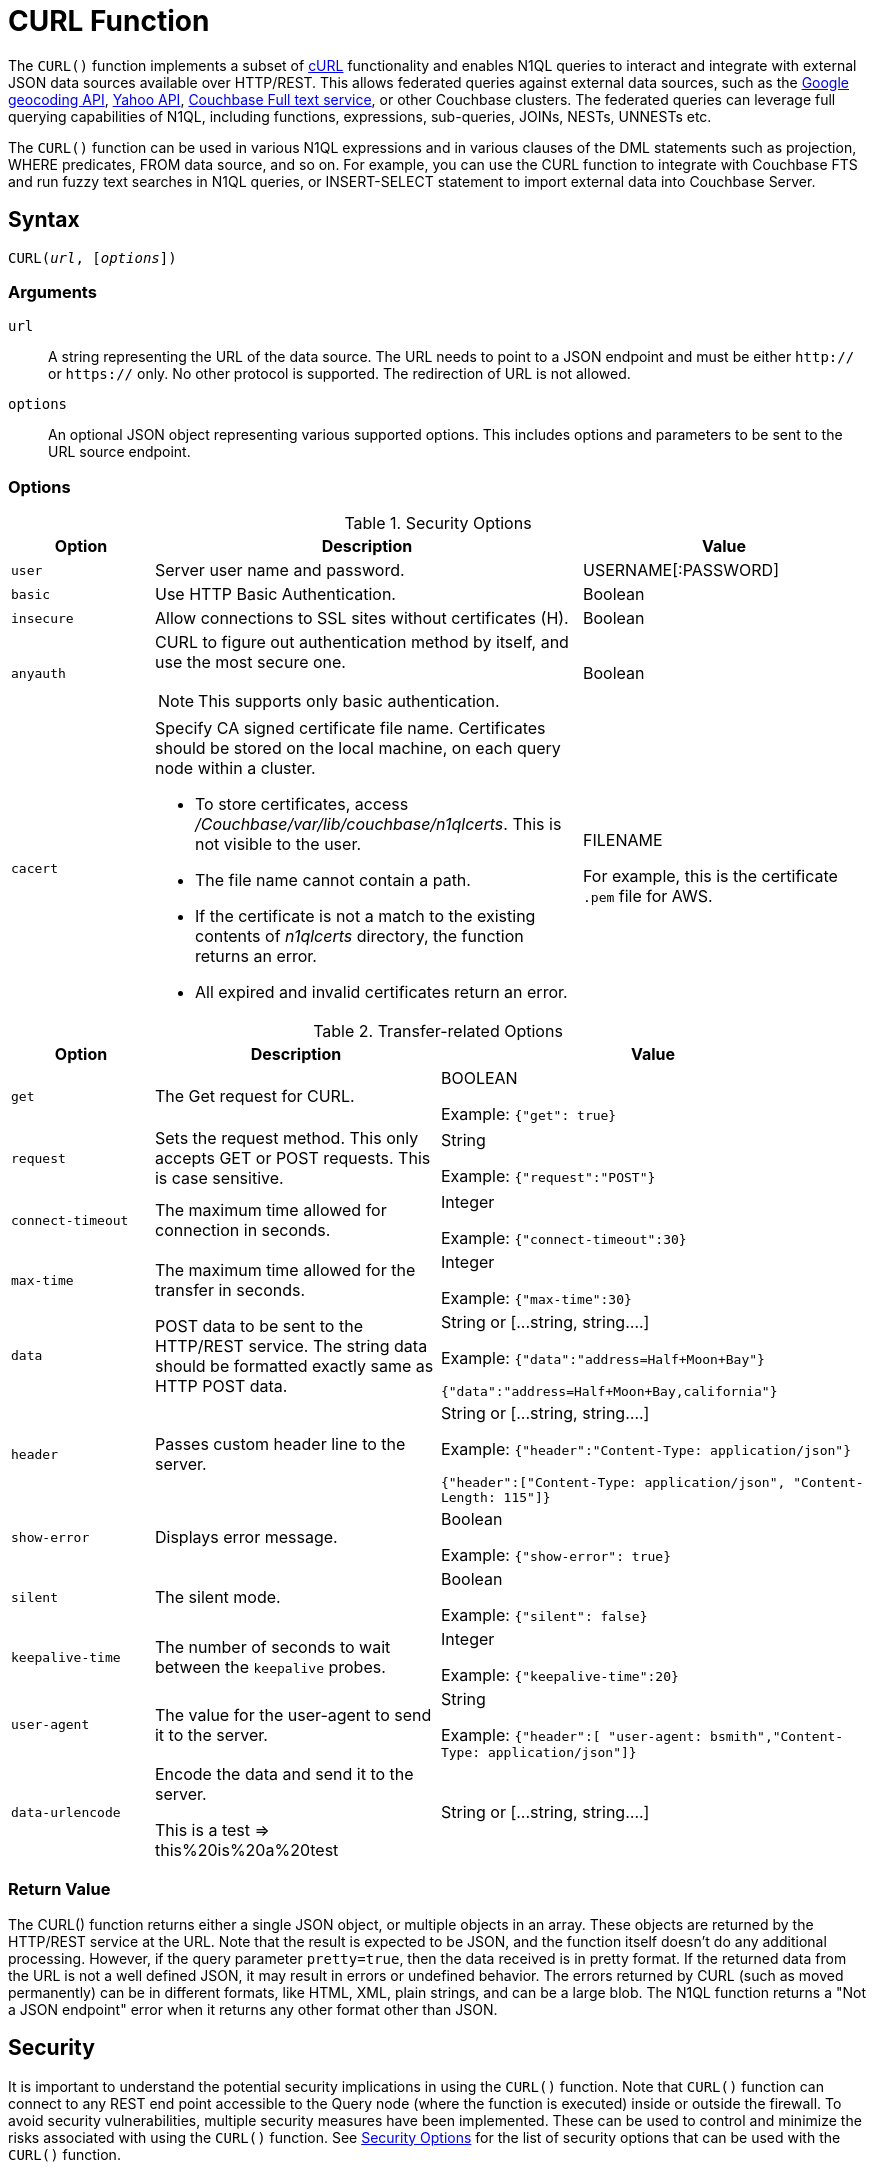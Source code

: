 = CURL Function
:page-topic-type: concept
:imagesdir: ../../assets/images

:url-wiki-curl: https://en.wikipedia.org/wiki/CURL
:url-google-maps: https://maps.googleapis.com
:url-yahoo-api: https://developer.yahoo.com/api/
:url-google-geo: https://developers.google.com/maps/documentation/geocoding/intro

The `CURL()` function implements a subset of {url-wiki-curl}[cURL^] functionality and enables N1QL queries to interact and integrate with external JSON data sources available over HTTP/REST.
This allows federated queries against external data sources, such as the {url-google-maps}[Google geocoding API^], {url-yahoo-api}[Yahoo API^], xref:fts:full-text-intro.adoc[Couchbase Full text service], or other Couchbase clusters.
The federated queries can leverage full querying capabilities of N1QL, including functions, expressions, sub-queries, JOINs, NESTs, UNNESTs etc.

The `CURL()` function can be used in various N1QL expressions and in various clauses of the DML statements such as projection, WHERE predicates, FROM data source, and so on.
For example, you can use the CURL function to integrate with Couchbase FTS and run fuzzy text searches in N1QL queries, or INSERT-SELECT statement to import external data into Couchbase Server.

== Syntax

[subs=normal]
....
CURL(__url__, [__options__])
....

=== Arguments

`url`:: A string representing the URL of the data source.
The URL needs to point to a JSON endpoint and must be either `http://` or `https://` only.
No other protocol is supported.
The redirection of URL is not allowed.
`options`:: An optional JSON object representing various supported options.
This includes options and parameters to be sent to the URL source endpoint.

=== Options

.Security Options
[#table_security_options,cols="1,3,2"]
|===
| Option | Description | Value

| `user`
| Server user name and password.
| USERNAME[:PASSWORD]

| `basic`
| Use HTTP Basic Authentication.
| Boolean

| `insecure`
| Allow connections to SSL sites without certificates (H).
| Boolean

| `anyauth`
a|
CURL to figure out authentication method by itself, and use the most secure one.

NOTE: This supports only basic authentication.
| Boolean

| `cacert`
a|
Specify CA signed certificate file name.
Certificates should be stored on the local machine, on each query node within a cluster.

* To store certificates, access [.path]_/Couchbase/var/lib/couchbase/n1qlcerts_.
This is not visible to the user.
* The file name cannot contain a path.
* If the certificate is not a match to the existing contents of [.path]_n1qlcerts_ directory, the function returns an error.
* All expired and invalid certificates return an error.
| FILENAME

For example, this is the certificate `.pem` file for AWS.
|===

.Transfer-related Options
[#table_transfer_options,cols="1,2,3"]
|===
| Option | Description | Value

| `get`
| The Get request for CURL.
| BOOLEAN

Example: `{"get": true}`

| `request`
| Sets the request method.
This only accepts GET or POST requests.
This is case sensitive.
| String

Example: `{"request":"POST"}`

| `connect-timeout`
| The maximum time allowed for connection in seconds.
| Integer

Example: `{"connect-timeout":30}`

| `max-time`
| The maximum time allowed for the transfer in seconds.
| Integer

Example: `{"max-time":30}`

| `data`
| POST data to be sent to the HTTP/REST service.
The string data should be formatted exactly same as HTTP POST data.
| String or [\...string, string….]

Example: `{"data":"address=Half+Moon+Bay"}`

`{"data":"address=Half+Moon+Bay,california"}`

| `header`
| Passes custom header line to the server.
| String or [\...string, string….]

Example: `{"header":"Content-Type: application/json"}`

`{"header":["Content-Type: application/json", "Content-Length: 115"]}`

| `show-error`
| Displays error message.
| Boolean

Example: `{"show-error": true}`

| `silent`
| The silent mode.
| Boolean

Example: `{"silent": false}`

| `keepalive-time`
| The number of seconds to wait between the `keepalive` probes.
| Integer

Example: `{"keepalive-time":20}`

| `user-agent`
| The value for the user-agent to send it to the server.
| String

Example: `{"header":[ "user-agent: bsmith","Content-Type: application/json"]}`

| `data-urlencode`
| Encode the data and send it to the server.

This is a test \=> this%20is%20a%20test
| String or [\...string, string….]
|===

=== Return Value
The CURL() function returns either a single JSON object, or multiple objects in an array.
These objects are returned by the HTTP/REST service at the URL.
Note that the result is expected to be JSON, and the function itself doesn't do any additional processing.
However, if the query parameter `pretty=true`, then the data received is in pretty format.
If the returned data from the URL is not a well defined JSON, it may result in errors or undefined behavior.
The errors returned by CURL (such as moved permanently) can be in different formats, like HTML, XML, plain strings, and can be a large blob.
The N1QL function returns a "Not a JSON endpoint" error when it returns any other format other than JSON.

== Security

It is important to understand the potential security implications in using the `CURL()` function.
Note that `CURL()` function can connect to any REST end point accessible to the Query node (where the function is executed) inside or outside the firewall.
To avoid security vulnerabilities, multiple security measures have been implemented.
These can be used to control and minimize the risks associated with using the `CURL()` function.
See <<table_security_options>> for the list of security options that can be used with the `CURL()` function.

In addition to the security options, a Full Administrator can also list URLs and REST endpoints that can be accessed by the `CURL()` function.
The `CURL()` function can access URLs that satisfy a prefix match, which means only URLs specified on the list or the prefixes.

Consider the following use case where a deployment of Couchbase Server and Mobile Sync Gateway exist on the same machine, and the user has access to the query service but not the Sync Gateway admin endpoint.
Let's assume that the user has been granted QUERY_EXTERNAL_ACCESS role by the Full Administrator.
This means that the user can write queries using the CURL() function and potentially use CURL to access the Mobile Sync Gateway admin endpoint.
To avoid this, the Full Administrator can create an access list for CURL() access and add the Admin endpoint of Sync Gateway to the `disallowed_urls` list.

For more details on creating the access list and the structure of the access list file, see <<curl-access-list>>.

The following security measures help control risks when using the `CURL()` function:

* Enable the `CURL()` function only for the Full Administrator role.
* For all other users, the RBAC role QUERY_EXTERNAL_ACCESS is required to run the `CURL()` function.
Only the Full Administrator can assign the QUERY_EXTERNAL_ACCESS role to other users.
* An access list of URLs and REST points must be configured on the query nodes before being able to use the `CURL()` function.
See <<curl-access-list>> for details.
* Each query node in the cluster must define its access list file.
* The `CURL()` function internally supports a specific set of SSL ciphers (MEDIUM or HIGH).
This is dependent on the `COUCHBASE_SSL_CIPHER_LIST`.
* The `CURL()` function runs on the query node within a cluster.
In order to identify a request from N1QL's `CURL()` function, a custom header is always set for all requests.
The custom header format is: `"X-N1QL-User-Agent: couchbase/n1ql/<n1ql-version>"`.
External clients that wish to disallow N1QL `CURL()` from accessing their REST API endpoints can explicitly check for the above header and block it.
The general external endpoints will ignore this header value.
* A `user-agent` is always set by default.
This can be reset using the `-user-agent` option.
The value set by default is `couchbase/n1ql/<n1ql-version>`.
+
NOTE: The current <n1ql-version> is "1.7.0-N1QL".

[#curl-access-list]
=== Creating an Access List for CURL()

An access list allows a Full Administrator to list out the permitted REST endpoints and URLs for the `CURL()` function.
To enable access based on the access list, a Full Administrator must create the file containing the access list, which can be created two ways:

. From the Query Workbench UI in the menu:Settings[Advanced Query Settings] section.
. From CBQ via a cURL command.

==== From the Query Workbench

In the Query Workbench, navigate to the menu:Settings[Advanced Query Settings] section as shown below:

image:n1ql-language-reference/CURL_Access.png[,70%]

After expanding the Advanced Query Settings section, you can choose the Function Access:

Restricted:: Access applies only the sites explicitly listed.
Unrestricted:: Access applies to all sites within the explicitly listed sites.

Under the *Allowed CURL URLs* and *Disallowed CURL URLs* headings, enter your allowed or disallowed URL in the appropriate textbox and press the kbd:[Enter] key or click anywhere else on this screen to enter your URL.

Click btn:[+] to add another URL to the list.

Click btn:[-] to remove a URL from the list.

==== From CBQ

From a CBQ prompt, you can send a CURL() command to allow or disallow specific URLs, for example:

[source,shell]
----
$ curl -X POST -u Administrator:password \ -d '{"all_access": true, "allowed_urls" : ["company1.com", "couchbase.com"], "disallowed_urls" : ["company2.com"] }' http://localhost:9000/settings/querySettings/curlWhitelist
----

The access list file command structure is described in the following table.

.Structure of Access List for CURL()
[cols="1,1,4,1"]
|===
| Field | Type | Description | Default Value

| [.param]`all_access`
| boolean
| This field defines whether the user has access to all URLs, or only URLs specified by the access list.

The [.param]`all_access` field set must be set to false to enable the [.param]`allowed_urls` and [.param]`disallowed_urls` fields.

Setting this field to true enables access to all endpoints.
| false

| [.param]`allowed_urls`
| array
| List of prefixes for URLs that we wish to grant access.
This needs to be a prefix match.
For example, if we wish to allow access to all Google APIs then add the URL [.path]_\https://maps.googleapis.com_ to the array.
Any URL in a CURL() function that contains this value as a prefix will be allowed.

To allow complete access to `localhost`, use [.path]_\http://localhost_.

Note that the URL must include the port/protocol and all other components of the URL.
| empty

| [.param]`disallowed_urls`
| array
| List of prefixes for URLs that will be restricted for all roles.
Note that the URL must include the port/protocol and all other components of the URL.

If both [.param]`allowed_urls` and [.param]`disallowed_urls` fields are populated, the [.param]`disallowed_urls` field takes precedence over [.param]`allowed_urls`.
| empty
|===

== Design Considerations

Here are some of the design considerations to keep in mind when using CURL:

* The URL needs to point to a JSON endpoint.
The redirection of URL is not allowed.
* Only HTTP and HTTPS protocols are supported.
This means that files on the local file system cannot be accessed.
* The amount of memory used for the CURL result is controlled using the `result-cap` option.
The default is 20MB.
* Any values passed to the arguments of `CURL()` must be static values.
That means, they cannot include any references to names, aliases of documents, attributes in the documents, or any N1QL functions or expressions that need to be evaluated.
+
Consider the following example:
+
[source,n1ql]
----
SELECT CURL(b.url, { "data" : "address="||b.data })
FROM bucket b;
----
+
The above example is invalid, because the first argument `b.url` refers to the alias `b` and the attribute `url` in the document.
In the second argument, the string concatenation operator (||) cannot be evaluated.

== Examples

. <<Ex1,Use Google Maps API to convert static address into coordinates>>
. <<Ex2,Use Google Maps API to extract geometry (address and geographic location bounds) of a given street address>>
. <<Ex3,Join two buckets on different Couchbase clusters>>
. <<Ex4,FTS Fuzzy Search in a N1QL query>>
. <<Ex5,Use Yahoo Finance API in a WHERE clause to find a stock's lowest value for the day>>
. <<Ex6,Use CURL() to allow two URLs and disallow one URL>>
. <<Ex7,Use CURL() to allow all access to all endpoints>>
. <<Ex8,Use CURL() to turn off access to all endpoints and clear the Allowed and Disallowed lists>>
. <<Ex9,Use CURL() to turn off access to all endpoints but make no changes to the Allowed and Disallowed lists>>
. <<Ex10,Use CURL() to turn off access to all endpoints, allow one URL, and clear the Disallowed list>>
. <<Ex11,Use CURL() to turn off access to all endpoints, disallow one URL, and clear the Allowed list>>
. <<Ex12,Use CURL() to allow an IP address and port instead of a website name>>
. <<Ex13,Use CURL() to allow and disallow the same URL -- and get an error>>
. <<Ex14,Use CURL() with dynamic named parameters>>

The following examples are using CURL in the query projection list.

[[Ex1]]
.Use Google Maps API to convert static address into coordinates
====
The following N1QL query fetches details about the address "Half Moon Bay" using the {url-google-maps}[Google maps API^].
The Geocoding API from Google Maps allows you to convert static addresses into coordinates.
(For more information refer to the {url-google-geo}[Geocoding API Developer Guide^].)
The corresponding `curl` command is also provided below.

.Request
[source,shell]
----
$ curl https://maps.googleapis.com/maps/api/geocode/json?address=Half+Moon+Bay
----

.Query
[source,n1ql]
----
SELECT CURL("https://maps.googleapis.com/maps/api/geocode/json",
           {"data":"address=Half+Moon+Bay" , "request":"GET"} );
----

.Results
[source,json]
----
[
  {
    "$1": {
      "results": [
        {
          "address_components": [
            {
              "long_name": "Half Moon Bay",
              "short_name": "Half Moon Bay",
              "types": [
                "locality",
                "political"
              ]
            },
            {
              "long_name": "San Mateo County",
              "short_name": "San Mateo County",
              "types": [
                "administrative_area_level_2",
                "political"
              ]
            },
            {
              "long_name": "California",
              "short_name": "CA",
              "types": [
                "administrative_area_level_1",
                "political"
              ]
            },
            {
              "long_name": "United States",
              "short_name": "US",
              "types": [
                "country",
                "political"
              ]
            }
          ],
          "formatted_address": "Half Moon Bay, CA, USA",
          "geometry": {
            "bounds": {
              "northeast": {
                "lat": 37.5226389,
                "lng": -122.4165183
              },
              "southwest": {
                "lat": 37.4249286,
                "lng": -122.4778879
              }
            },
            "location": {
              "lat": 37.4635519,
              "lng": -122.4285862
            },
            "location_type": "APPROXIMATE",
            "viewport": {
              "northeast": {
                "lat": 37.5226389,
                "lng": -122.4165183
              },
              "southwest": {
                "lat": 37.4249286,
                "lng": -122.4774494
              }
            }
          },
          "place_id": "ChIJC8sZCqULj4ARVJvnNcic_V4",
          "types": [
            "locality",
            "political"
          ]
        }
      ],
      "status": "OK"
    }
  }
]
----
====

[[Ex2]]
.Use Google Maps API to extract geometry (address and geographic location bounds) of a given street address
====
This is similar to <<Ex1>>, but following N1QL query fetches details about Santa Cruz in Spain using the {url-google-maps}[Google geocoding API^] and extracts the `geometry` field from the result.
This query retrieves the address and geographic location bounds of the address, Santa Cruz, ES.
We use the `address` and `components` parameters from the Geocoding API.
The `data` option represents the HTTP POST data.

.Request
[source,shell]
----
$ curl https://maps.googleapis.com/maps/api/geocode/json?address=santa+cruz&components=country:ES
----

.Query
[source,n1ql]
----
SELECT CURL("https://maps.googleapis.com/maps/api/geocode/json",
           {"data":["address=santa+cruz","components=country:ES"],"get":true});
----

.Results
[source,json]
----
[
  {
    "$1": {
      "results": [
        {
          "address_components": [
            {
              "long_name": "Santa Cruz de Tenerife",
              "short_name": "Santa Cruz de Tenerife",
              "types": [
                "locality",
                "political"
              ]
            },
            {
              "long_name": "Santa Cruz de Tenerife",
              "short_name": "TF",
              "types": [
                "administrative_area_level_2",
                "political"
              ]
            },
            {
              "long_name": "Canary Islands",
              "short_name": "CN",
              "types": [
                "administrative_area_level_1",
                "political"
              ]
            },
            {
              "long_name": "Spain",
              "short_name": "ES",
              "types": [
                "country",
                "political"
              ]
            }
          ],
          "formatted_address": "Santa Cruz de Tenerife, Spain",
          "geometry": {
            "bounds": {
              "northeast": {
                "lat": 28.487616,
                "lng": -16.2356646
              },
              "southwest": {
                "lat": 28.4280248,
                "lng": -16.3370045
              }
            },
            "location": {
              "lat": 28.4636296,
              "lng": -16.2518467
            },
            "location_type": "APPROXIMATE",
            "viewport": {
              "northeast": {
                "lat": 28.487616,
                "lng": -16.2356646
              },
              "southwest": {
                "lat": 28.4280248,
                "lng": -16.3370045
              }
            }
          },
          "place_id": "ChIJcUElzOzMQQwRLuV30nMUEUM",
          "types": [
            "locality",
            "political"
          ]
        }
      ],
      "status": "OK"
    }
  }
]
----
====

[[Ex3]]
.Join two buckets on different Couchbase clusters
====
This N1QL query shows how to JOIN two buckets on different Couchbase clusters.
It is same as explained in the xref:n1ql-language-reference/join.adoc[JOIN Clause] example, but with the left and right side buckets for the JOIN are in two different Couchbase clusters.

* The left side bucket `route` is the `pass:c[`travel-sample`]` route documents from cluster running on `hostname`.
If you don't have a second cluster running, you should substitute the `hostname` with 127.0.0.1 or the IP-address of the local cluster.
* The right side bucket `airline` is the `pass:c[`travel-sample`]` airline documents in the local cluster.

Note that the results from the `CURL()` output are embedded in the `results[]` array under the bucket alias `t` used in the remote query.
So, we extract the result documents appropriately with the expression `+CURL(...).results[*].t+` and alias it to `route` as the left side bucket for the `JOIN`.

.Query
[source,n1ql]
----
SELECT DISTINCT airline.name, airline.callsign, route.destinationairport, route.stops, route.airline
FROM CURL("http://hostname:8093/query/service",
     {"data" : "statement=SELECT * FROM `travel-sample` t WHERE t.type = 'route'"
      }).results[*].t  route
JOIN `travel-sample` airline
ON KEYS route.airlineid
WHERE airline.type = "airline" AND route.sourceairport = "SFO";
----

.Results
[source,json]
----
[
  {
    "airline": "B6",
    "callsign": "JETBLUE",
    "destinationairport": "AUS",
    "name": "JetBlue Airways",
    "stops": 0
  },
  {
    "airline": "B6",
    "callsign": "JETBLUE",
    "destinationairport": "BOS",
    "name": "JetBlue Airways",
    "stops": 0
  },
  ….
]
----

The credentials are required for RBAC when CURL() is accessing Couchbase Server 5.0 or later version.

.Query
[source,n1ql]
----
SELECT DISTINCT airline.name, airline.callsign,
   route.destinationairport, route.stops, route.airline
FROM CURL("http://localhost:8093/query/service",
          {"data" : "statement=SELECT * FROM `travel-sample` t
                     WHERE t.type = 'route'",
  "request" : "POST", "user":"Administrator:password"}).results[*].t  route
JOIN `travel-sample` airline
ON KEYS route.airlineid
WHERE airline.type = "airline" AND route.sourceairport = "SFO"
LIMIT 4;
----

.Results
[source,json]
----
[
  {
    "airline": "B6",
    "callsign": "JETBLUE",
    "destinationairport": "AUS",
    "name": "JetBlue Airways",
    "stops": 0
  }, …
]
----
====

[[Ex4]]
.FTS Fuzzy Search in a N1QL query
====
The following example shows how to use fuzzy search from the FTS service in a N1QL query.
Assuming the FTS index `fts_travel` is created on the bucket `pass:c[`travel-sample`]`, running the following N1QL query finds all documents that have "sanfrancisco" anywhere in the document, using the full-text searching capabilities of the Couchbase FTS service.

.Query
[source,n1ql]
----
SELECT result.hits[*].id
FROM CURL("http://Administrator:password@127.0.0.1:8094/api/index/fts_index/query",
     {"header":"Content-Type: application/json",
      "request" : "POST",
      "data":'{"explain":false,"fields": ["*"],"highlight": {},
              "query": {"query": "san fran isco"}}' }) result;
----

.Results
[source,json]
----
[
  {
    "id": [
      "hotel_25509",
      "hotel_25508",
      "hotel_26139",
      "hotel_25587",
      "hotel_25503",
      "hotel_25667",
      "hotel_25502",
      "hotel_25597",
      "hotel_26493",
      "hotel_25670"
    ]
  }
]
----
====

[[Ex5]]
.Use Yahoo Finance API in a WHERE clause to find a stock's lowest value for the day
====
The following example uses the `CURL()` function with a WHERE clause.
It uses the Yahoo finance API to find the day's low value (i.e `DaysLow`) of HDP stock and finds all the documents in the `default` bucket that have `min_threshold` attribute value greater than the DaysLow stock value.

Insert the following documents into the `default` bucket, representing customers and their minimum thresholds, and then run the `SELECT` query:

.Data
[source,n1ql]
----
INSERT INTO `travel-sample` (KEY, VALUE)
  VALUES
     ("k1",
         {"custID" : 12345, "min_threshold" : 4}),
     ("k2",
         {"custID" : 44444, "min_threshold" : 12});
----

.Query
[source,n1ql]
----
SELECT min_threshold,
       meta().id,
       to_number(hdp_low) hdp_low
FROM `travel-sample`
USE KEYS ["k1", "k2"]
LET hdp_low = curl("https://query.yahooapis.com/v1/public/yql", {"data":"q=select%20*%20from%20yahoo.finance.quotes%20where%20symbol%20in%20(%22HDP%22)&format=json&diagnostics=true&env=store%3A%2F%2Fdatatables.org%2Falltableswithkeys&callback="}).query.results.quote.DaysLow
WHERE to_number(hdp_low) < min_threshold;
----

.Results
[source,json]
----
[
  {
    "hdp_low": 9.48,
    "id": "k2",
    "min_threshold": 12
  }
]
----
====

[[Ex6]]
.Use CURL() to allow two URLs and disallow one URL
====
.Request
[source,shell]
----
$ curl -X POST -u Administrator:password \
-d '{
"all_access": true,
"allowed_urls" : ["company1.com", "couchbase.com"],
"disallowed_urls" : ["company2.com"]
}' http://localhost:9000/settings/querySettings/curlWhitelist
----
====

[[Ex7]]
.Use CURL() to allow all access to all endpoints
====
.Request
[source,shell]
----
$ curl -X POST -u Administrator:password \
-d '{
"all_access": true
}' http://localhost:9000/settings/querySettings/curlWhitelist
----
====

[[Ex8]]
.Use CURL() to turn off access to all endpoints and clear the Allowed and Disallowed lists
====
.Request
[source,shell]
----
$ curl -X POST -u Administrator:password \
-d '{
"all_access": false,
"allowed_urls" : [],
"disallowed_urls" : []
}' http://localhost:9000/settings/querySettings/curlWhitelist
----
====

[[Ex9]]
.Use CURL() to turn off access to all endpoints but make no changes to the Allowed and Disallowed lists
====
.Request
[source,shell]
----
$ curl -X POST -u Administrator:password \
-d '{
"all_access": false
}' http://localhost:9000/settings/querySettings/curlWhitelist
----
====

[[Ex10]]
.Use CURL() to turn off access to all endpoints, allow one URL, and clear the Disallowed list
====
.Request
[source,shell]
----
$ curl -X POST -u Administrator:password \
-d '{
"all_access": false,
"allowed_urls" : ["https://maps.googleapis.com/maps/api/geocode/json"],
"disallowed_urls" : []
}' http://localhost:9000/settings/querySettings/curlWhitelist
----
====

[[Ex11]]
.Use CURL() to turn off access to all endpoints, disallow one URL, and clear the Allowed list
====
.Request
[source,shell]
----
$ curl -X POST -u Administrator:password \
-d '{
"all_access": false,
"disallowed_urls" : ["https://maps.googleapis.com/maps/api/geocode/json"],
"allowed_urls" : []
}' http://localhost:9000/settings/querySettings/curlWhitelist
----
====

[[Ex12]]
.Use CURL() to allow an IP address and port instead of a website name
====
.Request
[source,shell]
----
$ curl -X POST -u Administrator:password \
-d '{
"all_access": false,
"disallowed_urls" : ["https://maps.googleapis.com/maps/api/geocode/json"],
"allowed_urls" : ["http://127.0.0.1:9499/query/service"]
}' http://localhost:9000/settings/querySettings/curlWhitelist
----
====

[[Ex13]]
.Use CURL() to allow and disallow the same URL -- and get an error
====
.Request
[source,shell]
----
$ curl -X POST -u Administrator:password \
-d '{
"all_access": false,
"disallowed_urls" : ["https://maps.googleapis.com/maps/api/geocode/json"],
"allowed_urls" : ["https://maps.googleapis.com/maps/api/geocode/json"]
}' http://localhost:9000/settings/querySettings/curlWhitelist
----
====

[[Ex14]]
.Use CURL() with dynamic named parameters
====
.Query
[source,n1ql]
----
SELECT CURL(b.url, $params) FROM bucket b WHERE b.username = "joe";
----

If we wanted to use Node.JS, we would use:

[source,javascript]
----
bucket.query(SELECT CURL(b.url, $params) FROM bucket b WHERE b.username = "joe", { params: { data: "..." } },
 (error, result) => {} );
----

`$params` is a named parameter, so we name it in the parameters object when executing the query.
Then we populate the properties with the data that's in the documents since those properties can be variables.
====
